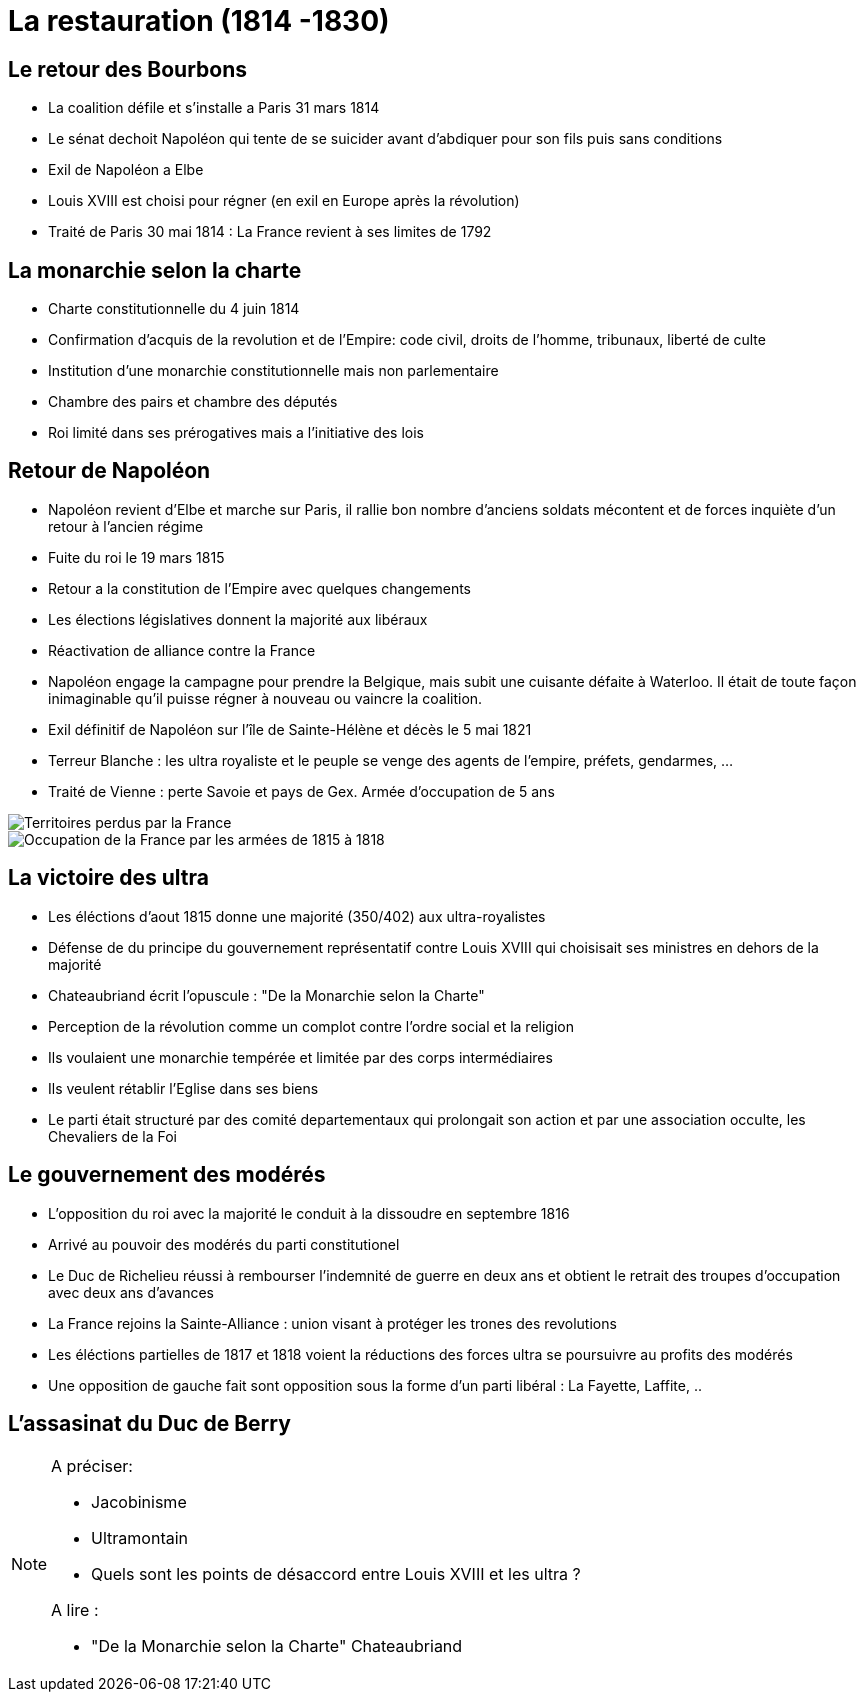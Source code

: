 # La restauration (1814 -1830)

## Le retour des Bourbons

- La coalition défile et s'installe a Paris 31 mars 1814
- Le sénat dechoit Napoléon qui tente de se suicider avant d'abdiquer pour son fils puis sans conditions
- Exil de Napoléon a Elbe
- Louis XVIII est choisi pour régner (en exil en Europe après la révolution)
- Traité de Paris 30 mai 1814 : La France revient à ses limites de 1792

## La monarchie selon la charte

- Charte constitutionnelle du 4 juin 1814
- Confirmation d'acquis de la revolution et de l'Empire: code civil, droits de l'homme, tribunaux, liberté de culte
- Institution d'une monarchie constitutionnelle mais non parlementaire
- Chambre des pairs et chambre des députés
- Roi limité dans ses prérogatives mais a l'initiative des lois

## Retour de Napoléon

- Napoléon revient d’Elbe et marche sur Paris, il rallie bon nombre d'anciens soldats mécontent et de forces inquiète d'un retour à l'ancien régime
- Fuite du roi le 19 mars 1815
- Retour a la constitution de l'Empire avec quelques changements
- Les élections législatives donnent la majorité aux libéraux
- Réactivation de alliance contre la France
- Napoléon engage la campagne pour prendre la Belgique, mais subit une cuisante défaite à Waterloo. Il était de toute façon inimaginable qu'il puisse régner à nouveau ou vaincre la coalition.
- Exil définitif de Napoléon sur l'île de Sainte-Hélène et décès le 5 mai 1821
- Terreur Blanche : les ultra royaliste et le peuple se venge des agents de l'empire, préfets, gendarmes, ...
- Traité de Vienne : perte Savoie et pays de Gex. Armée d'occupation de 5 ans

image::images/image-2022-04-20-19-51-35-844.png[Territoires perdus par la France]

image::images/image-2022-04-20-19-52-25-125.png[Occupation de la France par les armées de 1815 à 1818]


## La victoire des ultra

- Les éléctions d'aout 1815 donne une majorité (350/402) aux ultra-royalistes
- Défense de du principe du gouvernement représentatif contre Louis XVIII qui choisisait ses ministres en dehors de la majorité
- Chateaubriand écrit l'opuscule : "De la Monarchie selon la Charte"
- Perception de la révolution comme un complot contre l'ordre social et la religion
- Ils voulaient une monarchie tempérée et limitée par des corps intermédiaires
- Ils veulent rétablir l'Eglise dans ses biens
- Le parti était structuré par des comité departementaux qui prolongait son action et par une association occulte, les Chevaliers de la Foi

## Le gouvernement des modérés

- L'opposition du roi avec la majorité le conduit à la dissoudre en septembre 1816
- Arrivé au pouvoir des modérés du parti constitutionel
- Le Duc de Richelieu réussi à rembourser l'indemnité de guerre en deux ans et obtient le retrait des troupes d'occupation avec deux ans d'avances
- La France rejoins la Sainte-Alliance : union visant à protéger les trones des revolutions
- Les éléctions partielles de 1817 et 1818 voient la réductions des forces ultra se poursuivre au profits des modérés
- Une opposition de gauche fait sont opposition sous la forme d'un parti libéral : La Fayette, Laffite, ..

## L'assasinat du Duc de Berry




[NOTE]
====
A préciser:

- Jacobinisme
- Ultramontain
- Quels sont les points de désaccord entre Louis XVIII et les ultra ?

A lire :

- "De la Monarchie selon la Charte" Chateaubriand
====
